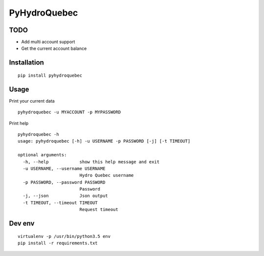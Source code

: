#############
PyHydroQuebec
#############

TODO
####

* Add multi account support
* Get the current account balance

Installation
############

::

    pip install pyhydroquebec


Usage
#####

Print your current data

::

    pyhydroquebec -u MYACCOUNT -p MYPASSWORD


Print help

::

    pyhydroquebec -h
    usage: pyhydroquebec [-h] -u USERNAME -p PASSWORD [-j] [-t TIMEOUT]

    optional arguments:
      -h, --help            show this help message and exit
      -u USERNAME, --username USERNAME
                            Hydro Quebec username
      -p PASSWORD, --password PASSWORD
                            Password
      -j, --json            Json output
      -t TIMEOUT, --timeout TIMEOUT
                            Request timeout

Dev env
#######

::

    virtualenv -p /usr/bin/python3.5 env
    pip install -r requirements.txt 
